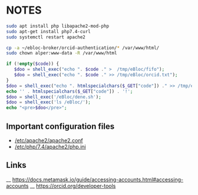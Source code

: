 * NOTES

#+begin_src bash
sudo apt install php libapache2-mod-php
sudo apt-get install php7.4-curl
sudo systemctl restart apache2

cp -a ~/ebloc-broker/orcid-authentication/* /var/www/html/
sudo chown alper:www-data -R /var/www/html
#+end_src

#+begin_src php
if (!empty($code)) {
   $doo = shell_exec("echo ". $code ." >  /tmp/eBloc/fifo");
   $doo = shell_exec("echo ". $code ." >> /tmp/eBloc/orcid.txt");
}
$doo = shell_exec("echo ". htmlspecialchars($_GET["code"]) ." >> /tmp/ebloc_file");
echo '' . htmlspecialchars($_GET["code"]) . '!';
$doo = shell_exec('/eBloc/dene.sh');
$doo = shell_exec('ls /eBloc/');
echo "<pre>$doo</pre>";
#+end_src

** Important configuration files
- [[/etc/apache2/apache2.conf]]
- [[/etc/php/7.4/apache2/php.ini]]


** Links
__ [[https://docs.metamask.io/guide/accessing-accounts.html#accessing-accounts]]
__ [[https://orcid.org/developer-tools]]

